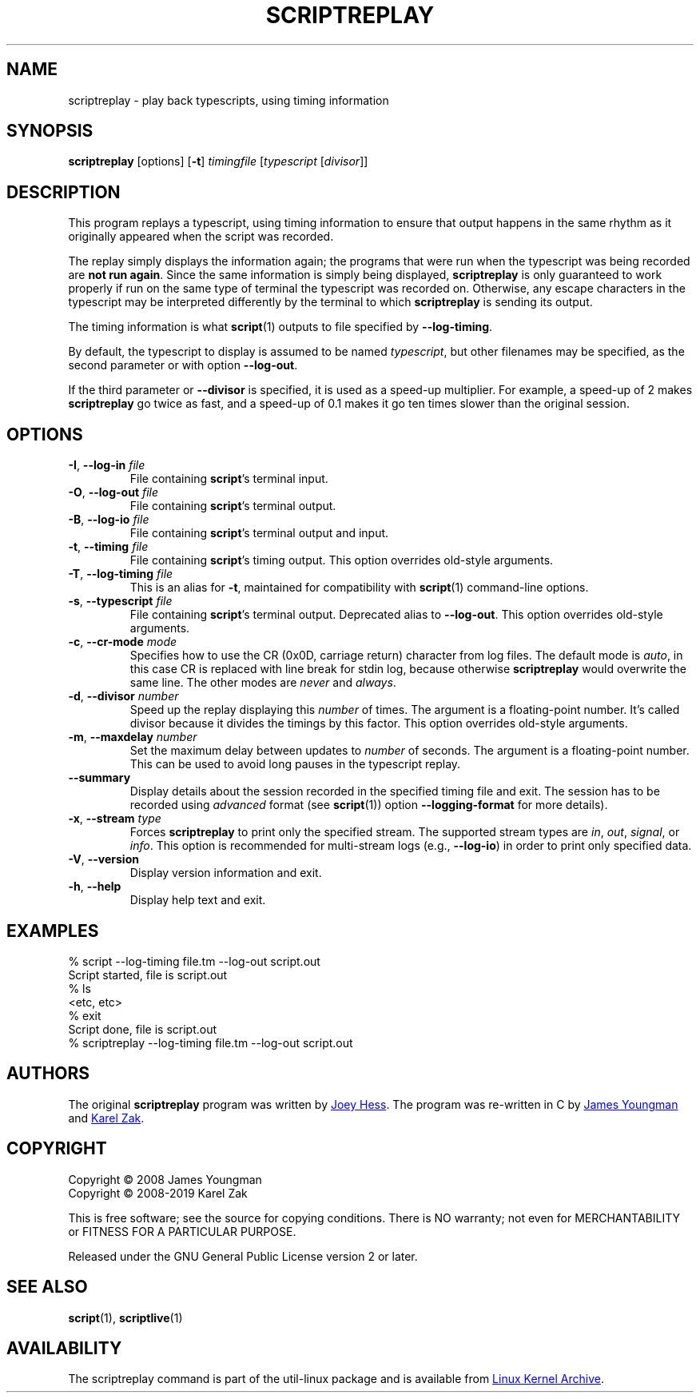.TH SCRIPTREPLAY 1 "October 2019" "util-linux" "User Commands"
.SH NAME
scriptreplay \- play back typescripts, using timing information
.SH SYNOPSIS
.B scriptreplay
[options]
.RB [ \-t ]
.I timingfile
.RI [ typescript
.RI [ divisor ]]
.SH DESCRIPTION
This program replays a typescript, using timing information to ensure that
output happens in the same rhythm as it originally appeared when the script
was recorded.
.PP
The replay simply displays the information again; the programs
that were run when the typescript was being recorded are \fBnot run again\fR.
Since the same information is simply being displayed,
.B scriptreplay
is only guaranteed to work properly if run on the same type of
terminal the typescript was recorded on.  Otherwise, any escape characters
in the typescript may be interpreted differently by the terminal to
which
.B scriptreplay
is sending its output.
.PP
The timing information is what
.BR script (1)
outputs to file specified by
.BR \-\-log-timing .
.PP
By default, the typescript to display is assumed to be named
.IR typescript ,
but other filenames may be specified, as the second parameter or with option
.BR \-\-log\-out .
.PP
If the third parameter or
.B \-\-divisor
is specified, it is used as a speed-up multiplier.
For example, a speed-up of 2 makes
.B scriptreplay
go twice as fast, and a speed-up of 0.1 makes it go ten times slower
than the original session.
.SH OPTIONS
.TP
.BR \-I , " \-\-log-in " \fIfile\fR
File containing \fBscript\fR's terminal input.
.TP
.BR \-O , " \-\-log-out " \fIfile\fR
File containing \fBscript\fR's terminal output.
.TP
.BR \-B , " \-\-log-io " \fIfile\fR
File containing \fBscript\fR's terminal output and input.
.TP
.BR \-t , " \-\-timing " \fIfile\fR
File containing \fBscript\fR's timing output.  This option overrides old-style arguments.
.TP
.BR \-T , " \-\-log\-timing " \fIfile\fR
This is an alias for \fB\-t\fR, maintained for compatibility with
.BR script (1)
command-line options.
.TP
.BR \-s , " \-\-typescript " \fIfile\fR
File containing \fBscript\fR's terminal output.  Deprecated alias to \fB\-\-log-out\fR.
This option overrides old-style arguments.
.TP
.BR \-c , " \-\-cr\-mode " \fImode\fR
Specifies how to use the CR (0x0D, carriage return) character from log files.
The default mode is
.IR auto ,
in this case CR is replaced with line break for stdin log, because otherwise
.B scriptreplay
would overwrite the same line.  The other modes are
.I never
and
.IR always .
.TP
.BR \-d , " \-\-divisor " \fInumber\fR
Speed up the replay displaying this
.I number
of times.  The argument is a floating-point number.  It's called divisor
because it divides the timings by this factor.  This option overrides old-style arguments.
.TP
.BR \-m , " \-\-maxdelay " \fInumber\fR
Set the maximum delay between updates to
.I number
of seconds.  The argument is a floating-point number.  This can be used to
avoid long pauses in the typescript replay.
.TP
.B \-\-summary
Display details about the session recorded in the specified timing file
and exit.  The session has to be recorded using
.I advanced
format (see
.BR script (1))
option \fB\-\-logging\-format\fR for more details).
.TP
.BR \-x , " \-\-stream " \fItype\fR
Forces
.B scriptreplay
to print only the specified stream.  The supported stream types
are
.IR in ,
.IR out ,
.IR signal ,
or
.IR info .
This option is recommended for multi-stream logs (e.g.,
.BR \-\-log-io )
in order to print only specified data.
.TP
.BR \-V , " \-\-version"
Display version information and exit.
.TP
.BR \-h , " \-\-help"
Display help text and exit.
.SH EXAMPLES
.nf
% script --log-timing file.tm --log-out script.out
Script started, file is script.out
% ls
<etc, etc>
% exit
Script done, file is script.out
% scriptreplay --log-timing file.tm --log-out script.out
.fi
.SH AUTHORS
The original
.B scriptreplay
program was written by
.MT joey@\:kitenet.net
Joey Hess
.ME .
The program was re-written in C by
.MT jay@\:gnu.org
James Youngman
.ME
and
.MT kzak@\:redhat.com
Karel Zak
.ME .
.SH COPYRIGHT
Copyright \(co 2008 James Youngman
.br
Copyright \(co 2008-2019 Karel Zak
.PP
This is free software; see the source for copying conditions.  There is NO
warranty; not even for MERCHANTABILITY or FITNESS FOR A PARTICULAR
PURPOSE.
.PP
Released under the GNU General Public License version 2 or later.
.SH SEE ALSO
.BR script (1),
.BR scriptlive (1)
.SH AVAILABILITY
The scriptreplay command is part of the util-linux package and is available from
.UR https://\:www.kernel.org\:/pub\:/linux\:/utils\:/util-linux/
Linux Kernel Archive
.UE .

